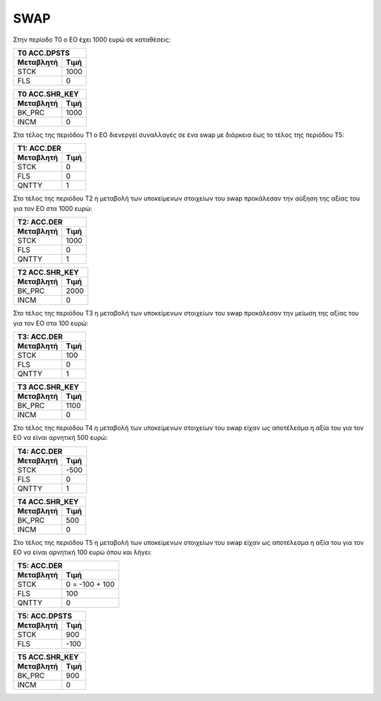 SWAP
====

Στην περίοδο Τ0 ο ΕΟ έχει 1000 ευρώ σε καταθέσεις:

===========  ========================
Τ0 ACC.DPSTS 
-------------------------------------
Μεταβλητή    Τιμή   
===========  ========================
STCK          1000        
FLS           0       
===========  ========================
 
===========  ========================
Τ0 ACC.SHR_KEY 
-------------------------------------
Μεταβλητή    Τιμή   
===========  ========================
BK_PRC        1000        
INCM          0       
===========  ========================


Στα τέλος της περιόδου Τ1 ο ΕΟ διενεργεί συναλλαγές σε ένα swap με διάρκεια έως
το τέλος της περιόδου Τ5:

================  ===================
Τ1: ACC.DER
-------------------------------------
Μεταβλητή         Τιμή
================  ===================
STCK              0
FLS               0
QNTTY             1
================  ===================

Στο τέλος της περιόδου Τ2 η μεταβολή των υποκείμενων στοιχείων του swap
προκάλεσαν την αύξηση της αξίας του για τον ΕΟ στα 1000 ευρώ:


================  ===================
Τ2: ACC.DER
-------------------------------------
Μεταβλητή         Τιμή
================  ===================
STCK              1000
FLS               0
QNTTY             1
================  ===================


===========  ========================
Τ2 ACC.SHR_KEY 
-------------------------------------
Μεταβλητή    Τιμή   
===========  ========================
BK_PRC        2000        
INCM          0       
===========  ========================

Στο τέλος της περιόδου Τ3 η μεταβολή των υποκείμενων στοιχείων του swap
προκάλεσαν την μείωση της αξίας του για τον ΕΟ στα 100 ευρώ:


================  ===================
Τ3: ACC.DER
-------------------------------------
Μεταβλητή         Τιμή
================  ===================
STCK              100
FLS               0
QNTTY             1
================  ===================


===========  ========================
Τ3 ACC.SHR_KEY 
-------------------------------------
Μεταβλητή    Τιμή   
===========  ========================
BK_PRC        1100        
INCM          0       
===========  ========================

Στο τέλος της περιόδου Τ4 η μεταβολή των υποκείμενων στοιχείων του swap
είχαν ως αποτέλεσμα η αξία του για τον ΕΟ να είναι αρνητική 500 ευρώ:


================  ===================
Τ4: ACC.DER
-------------------------------------
Μεταβλητή         Τιμή
================  ===================
STCK              -500
FLS               0
QNTTY             1
================  ===================


===========  ========================
Τ4 ACC.SHR_KEY 
-------------------------------------
Μεταβλητή    Τιμή   
===========  ========================
BK_PRC        500        
INCM          0       
===========  ========================

Στο τέλος της περιόδου Τ5 η μεταβολή των υποκείμενων στοιχείων του swap
είχαν ως αποτέλεσμα η αξία του για τον ΕΟ να είναι αρνητική 100 ευρώ όπου και λήγει:


================  ===================
Τ5: ACC.DER
-------------------------------------
Μεταβλητή         Τιμή
================  ===================
STCK              0 = -100 + 100
FLS               100
QNTTY             0
================  ===================

===========  ========================
Τ5: ACC.DPSTS 
-------------------------------------
Μεταβλητή    Τιμή   
===========  ========================
STCK          900        
FLS           -100       
===========  ========================


===========  ========================
Τ5 ACC.SHR_KEY 
-------------------------------------
Μεταβλητή    Τιμή   
===========  ========================
BK_PRC        900        
INCM          0       
===========  ========================
